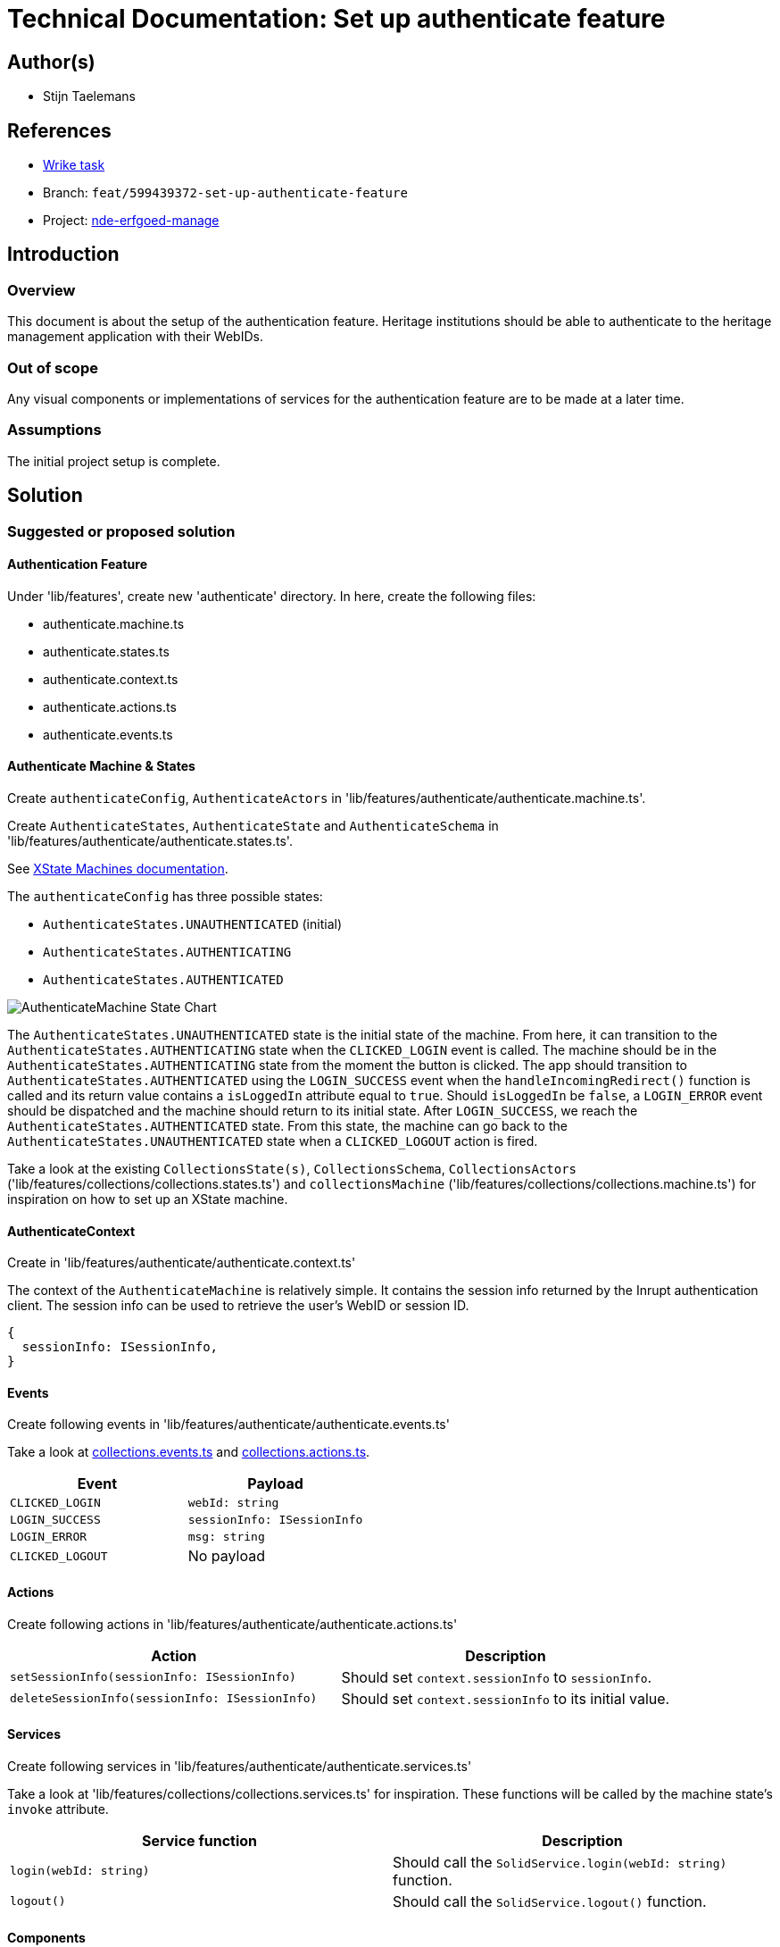 = Technical Documentation: Set up authenticate feature

== Author(s)

* Stijn Taelemans


== References

* https://www.wrike.com/open.htm?id=674718417[Wrike task]
* Branch: `feat/599439372-set-up-authenticate-feature`
* Project: https://github.com/digita-ai/nde-erfgoedinstellingen[nde-erfgoed-manage]

== Introduction

=== Overview

This document is about the setup of the authentication feature. Heritage institutions should be able to authenticate to the heritage management application with their WebIDs. 


=== Out of scope

Any visual components or implementations of services for the authentication feature are to be made at a later time.


=== Assumptions
The initial project setup is complete.


== Solution

=== Suggested or proposed solution

==== Authentication Feature

Under 'lib/features', create new 'authenticate' directory. In here, create the following files:

* authenticate.machine.ts
* authenticate.states.ts
* authenticate.context.ts
* authenticate.actions.ts
* authenticate.events.ts


==== Authenticate Machine & States

Create `authenticateConfig`, `AuthenticateActors` in 'lib/features/authenticate/authenticate.machine.ts'.

Create `AuthenticateStates`, `AuthenticateState` and `AuthenticateSchema` in 'lib/features/authenticate/authenticate.states.ts'.

See https://xstate.js.org/docs/guides/machines.html#configuration[XState Machines documentation].

The `authenticateConfig` has three possible states: 

* `AuthenticateStates.UNAUTHENTICATED` (initial)
* `AuthenticateStates.AUTHENTICATING`
* `AuthenticateStates.AUTHENTICATED`

image::../../assets/authenticate/authenticate-machine-state-chart.svg[AuthenticateMachine State Chart]

The `AuthenticateStates.UNAUTHENTICATED` state is the initial state of the machine. From here, it can transition to the `AuthenticateStates.AUTHENTICATING` state when the `CLICKED_LOGIN` event is called. The machine should be in the `AuthenticateStates.AUTHENTICATING` state from the moment the button is clicked. The app should transition to `AuthenticateStates.AUTHENTICATED` using the `LOGIN_SUCCESS` event when the `handleIncomingRedirect()` function is called and its return value contains a `isLoggedIn` attribute equal to `true`. Should `isLoggedIn` be `false`, a `LOGIN_ERROR` event should be dispatched and the machine should return to its initial state. After `LOGIN_SUCCESS`, we reach the `AuthenticateStates.AUTHENTICATED` state. From this state, the machine can go back to the `AuthenticateStates.UNAUTHENTICATED` state when a `CLICKED_LOGOUT` action is fired.

Take a look at the existing `CollectionsState(s)`, `CollectionsSchema`, `CollectionsActors` ('lib/features/collections/collections.states.ts') and `collectionsMachine` ('lib/features/collections/collections.machine.ts') for inspiration on how to set up an XState machine.


==== AuthenticateContext

Create in 'lib/features/authenticate/authenticate.context.ts'

The context of the `AuthenticateMachine` is relatively simple. It contains the session info returned by the Inrupt authentication client. The session info can be used to retrieve the user's WebID or session ID.

[source, js]
----
{
  sessionInfo: ISessionInfo,
}
----


==== Events

Create following events in 'lib/features/authenticate/authenticate.events.ts'

Take a look at https://github.com/digita-ai/nde-erfgoedinstellingen/blob/develop/packages/nde-erfgoed-manage/lib/features/collections/collections.events.ts[collections.events.ts] and https://github.com/digita-ai/nde-erfgoedinstellingen/blob/develop/packages/nde-erfgoed-manage/lib/features/collections/collections.actions.ts[collections.actions.ts].

[options="header"]
|======================================
| Event 	| Payload

| `CLICKED_LOGIN`
| `webId: string`

| `LOGIN_SUCCESS`
| `sessionInfo: ISessionInfo`

| `LOGIN_ERROR`
| `msg: string`

| `CLICKED_LOGOUT`
| No payload

|======================================


==== Actions

Create following actions in 'lib/features/authenticate/authenticate.actions.ts'

[options="header"]
|======================================
| Action 	| Description

| `setSessionInfo(sessionInfo: ISessionInfo)`
| Should set `context.sessionInfo` to `sessionInfo`.

| `deleteSessionInfo(sessionInfo: ISessionInfo)`
| Should set `context.sessionInfo` to its initial value.

|======================================


==== Services

Create following services in 'lib/features/authenticate/authenticate.services.ts'

Take a look at 'lib/features/collections/collections.services.ts' for inspiration. These functions will be called by the machine state's `invoke` attribute.

[options="header"]

|======================================
| Service function 	| Description

| `login(webId: string)`
| Should call the `SolidService.login(webId: string)` function.

| `logout()`
| Should call the `SolidService.logout()` function.

|======================================


==== Components

===== AuthenticateRootComponent

Generate under 'lib/features/authenticate/authenticate-root.component.ts'

Set up an empty Web Component for now. This component will be fleshed out when the other authentication-related components are made. Its purpose is to house the `AuthenticateLoginPageComponent`, to be made later.


==== Configuring the App Machine

The `authenticateConfig` should be configured in the `appState` as a https://xstate.js.org/docs/guides/parallel.html#parallel-state-nodes[parallel state node]. 
